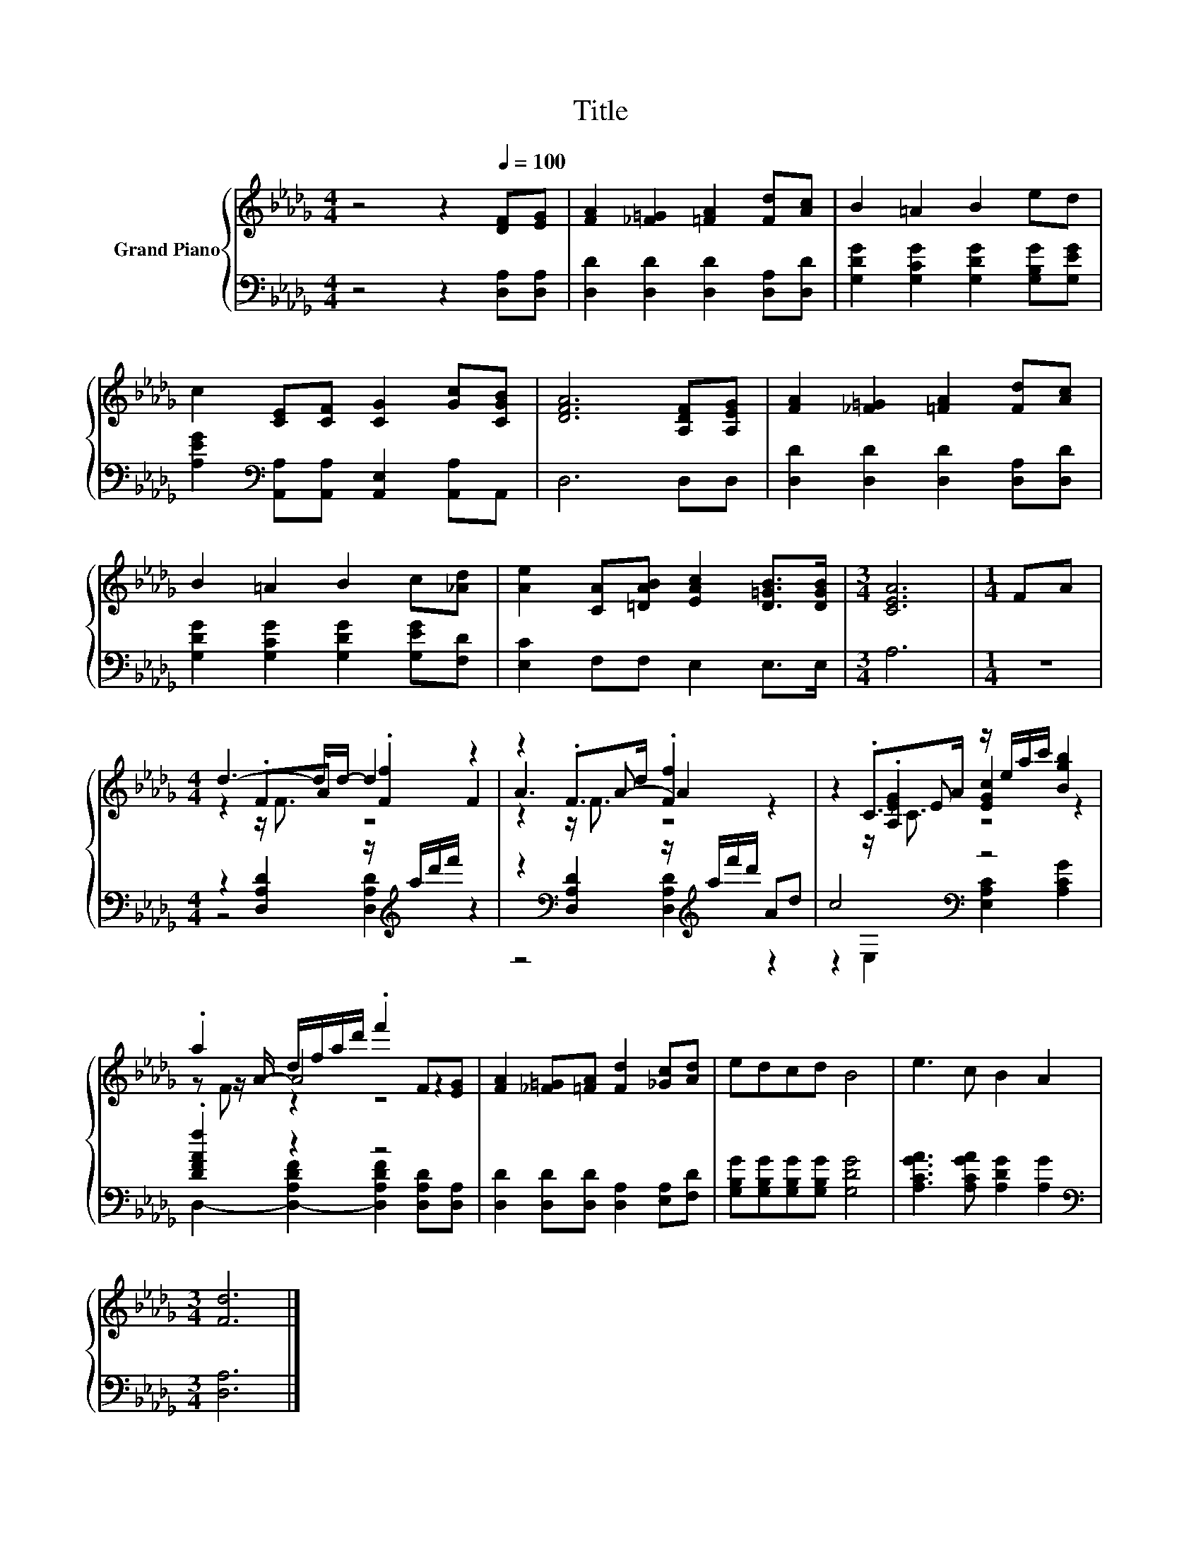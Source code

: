X:1
T:Title
%%score { ( 1 3 4 6 ) | ( 2 5 ) }
L:1/8
M:4/4
K:Db
V:1 treble nm="Grand Piano"
V:3 treble 
V:4 treble 
V:6 treble 
V:2 bass 
V:5 bass 
V:1
 z4 z2[Q:1/4=100] [DF][EG] | [FA]2 [_F=G]2 [=FA]2 [Fd][Ac] | B2 =A2 B2 ed | %3
 c2 [CE][CF] [CG]2 [Gc][CGB] | [DFA]6 [A,DF][A,EG] | [FA]2 [_F=G]2 [=FA]2 [Fd][Ac] | %6
 B2 =A2 B2 c[_Ad] | [Ae]2 [CA][=DAB] [EAc]2 [D=GB]>[DGB] |[M:3/4] [CEA]6 |[M:1/4] FA | %10
[M:4/4] d3- d/d/- d2 z2 | z2 .F>d .[Ff]2 z2 | z2 .C>A z/ e/a/c'/ [Bgb]2 | %13
 .a2 d/f/a/d'/ .f'2 F[EG] | [FA]2 [_F=G][=FA] [Fd]2 [_Gc][Ad] | edcd B4 | e3 c B2 A2 | %17
[M:3/4] [Fd]6 |] %18
V:2
 z4 z2 [D,A,][D,A,] | [D,D]2 [D,D]2 [D,D]2 [D,A,][D,D] | [G,DG]2 [G,CG]2 [G,DG]2 [G,B,G][G,EG] | %3
 [A,EG]2[K:bass] [A,,A,][A,,A,] [A,,E,]2 [A,,A,]A,, | D,6 D,D, | [D,D]2 [D,D]2 [D,D]2 [D,A,][D,D] | %6
 [G,DG]2 [G,CG]2 [G,DG]2 [G,EG][F,D] | [E,C]2 F,F, E,2 E,>E, |[M:3/4] A,6 |[M:1/4] z2 | %10
[M:4/4] z2 [D,A,D]2 z/[K:treble] a/d'/f'/ z2 | z2[K:bass] [D,A,D]2 z/[K:treble] a/f'/d'/ Ad | %12
 c4[K:bass] z4 | .[DFAf]2 z2 z4 | [D,D]2 [D,D][D,D] [D,A,]2 [E,A,][F,D] | %15
 [G,B,G][G,B,G][G,B,G][G,B,G] [G,DG]4 | [A,CGA]3 [A,CGA] [A,DG]2 [A,G]2 |[M:3/4][K:bass] [D,A,]6 |] %18
V:3
 x8 | x8 | x8 | x8 | x8 | x8 | x8 | x8 |[M:3/4] x6 |[M:1/4] x2 |[M:4/4] z2 .F.A .[Ff]2 F2 | %11
 A3 A- A2 z2 | z2 z E [EGc]2 z2 | z z/ A/- A4 z2 | x8 | x8 | x8 |[M:3/4] x6 |] %18
V:4
 x8 | x8 | x8 | x8 | x8 | x8 | x8 | x8 |[M:3/4] x6 |[M:1/4] x2 |[M:4/4] z2 z/ F3/2 z4 | %11
 z2 z/ F3/2 z4 | z2 .[A,EG]2 z4 | z F z2 z4 | x8 | x8 | x8 |[M:3/4] x6 |] %18
V:5
 x8 | x8 | x8 | x2[K:bass] x6 | x8 | x8 | x8 | x8 |[M:3/4] x6 |[M:1/4] x2 | %10
[M:4/4] z4 [D,A,D]2[K:treble] z2 | z4[K:bass] [D,A,D]2[K:treble] z2 | %12
 z2[K:bass] E,2 [E,A,C]2 [A,CG]2 | D,2- [D,-A,DF]2 [D,A,DF]2 [D,A,D][D,A,] | x8 | x8 | x8 | %17
[M:3/4][K:bass] x6 |] %18
V:6
 x8 | x8 | x8 | x8 | x8 | x8 | x8 | x8 |[M:3/4] x6 |[M:1/4] x2 |[M:4/4] x8 | x8 | z2 z/ C3/2 z4 | %13
 x8 | x8 | x8 | x8 |[M:3/4] x6 |] %18

